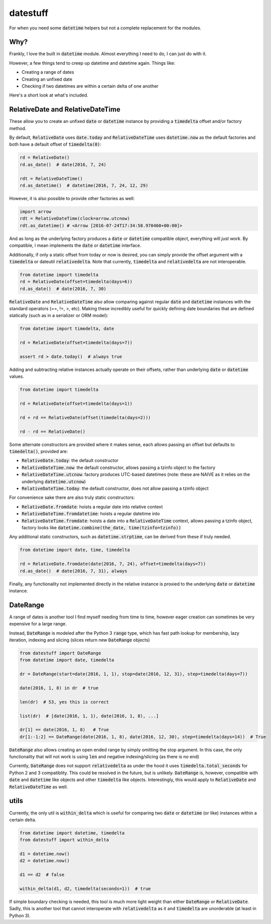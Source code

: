 =========
datestuff
=========

For when you need some :code:`datetime` helpers but not a complete replacement for the modules.

Why?
====

Frankly, I love the built in :code:`datetime` module. Almost everything I need to do, I can just do with it.

However, a few things tend to creep up datetime and datetime again. Things like:

* Creating a range of dates
* Creating an unfixed date
* Checking if two datetimes are within a certain delta of one another

Here's a short look at what's included.

RelativeDate and RelativeDateTime
=================================

These allow you to create an unfixed :code:`date` or :code:`datetime` instance by providing a :code:`timedelta` offset and/or factory method.

By default, :code:`RelativeDate` uses :code:`date.today` and :code:`RelativeDateTime` uses :code:`datetime.now` as the default factories and both have a default offset of :code:`timedelta(0)`:

.. code-block:: python

        rd = RelativeDate()
        rd.as_date()  # date(2016, 7, 24)

        rdt = RelativeDateTime()
        rd.as_datetime()  # datetime(2016, 7, 24, 12, 29)


However, it is also possible to provide other factories as well:


.. code-block:: python

        import arrow
        rdt = RelativeDateTime(clock=arrow.utcnow)
        rdt.as_datetime() # <Arrow [2016-07-24T17:34:58.970460+00:00]>

And as long as the underlying factory produces a :code:`date` or :code:`datetime` compatible object, everything will *just work*. By compatible, I mean implements the :code:`date` or :code:`datetime` interface.

Additionally, if only a static offset from today or now is desired, you can simply provide the offset argument with a :code:`timedelta` or dateutil :code:`relativedelta`. Note that currently, :code:`timedelta` and :code:`relativedelta` are not interoperable.


.. code-block:: python

        from datetime import timedelta
        rd = RelativeDate(offset=timedelta(days=6))
        rd.as_date()  # date(2016, 7, 30)

:code:`RelativeDate` and :code:`RelativeDateTime` also allow comparing against regular :code:`date` and :code:`datetime` instances with the standard operators (==, !=, >, etc). Making these incredibly useful for quickly defining date boundaries that are defined statically (such as in a serializer or ORM model):

.. code-block:: python

        from datetime import timedelta, date

        rd = RelativeDate(offset=timedelta(days=7))

        assert rd > date.today()  # always true


Adding and subtracting relative instances actually operate on their offsets, rather than underlying :code:`date` or :code:`datetime` values.

.. code-block:: python
 
        from datetime import timedelta

        rd = RelativeDate(offset=timedelta(days=1))

        rd + rd == RelativeDate(offset(timedelta(days=2)))

        rd - rd == RelativeDate()

Some alternate constructors are provided where it makes sense, each allows passing an offset but defaults to :code:`timedelta()`, provided are:

* :code:`RelativeDate.today`: the default constructor
* :code:`RelativeDateTime.now`: the default constructor, allows passing a tzinfo object to the factory
* :code:`RelativeDateTime.utcnow`: factory produces UTC-based datetimes (note: these are NAIVE as it relies on the underlying :code:`datetime.utcnow`)
* :code:`RelativeDateTime.today`: the default constructor, does not allow passing a tzinfo object

For convenience sake there are also truly static constructors:

* :code:`RelativeDate.fromdate`: hoists a regular date into relative context
* :code:`RelativeDateTime.fromdatetime`: hoists a regular datetime into
* :code:`RelativeDateTime.fromdate`: hoists a date into a :code:`RelativeDateTime` context, allows passing a tzinfo object, factory looks like :code:`datetime.combine(the_date, time(tzinfo=tzinfo))`

Any additional static constructors, such as :code:`datetime.strptime`, can be derived from these if truly needed.

.. code-block:: python

        from datetime import date, time, timedelta

        rd = RelativeDate.fromdate(date(2016, 7, 24), offset=timedelta(days=7))
        rd.as_date()  # date(2016, 7, 31), always


Finally, any functionality not implemented directly in the relative instance is proxied to the underlying :code:`date` or :code:`datetime` instance.

DateRange
=========

A range of dates is another tool I find myself needing from time to time, however eager creation can sometimes be very expensive for a large range.

Instead, :code:`DateRange` is modeled after the Python 3 :code:`range` type, which has fast path lookup for membership, lazy iteration, indexing and slicing (slices return new :code:`DateRange` objects)

.. code-block:: python

        from datestuff import DateRange
        from datetime import date, timedelta

        dr = DateRange(start=date(2016, 1, 1), stop=date(2016, 12, 31), step=timedelta(days=7))

        date(2016, 1, 8) in dr  # true

        len(dr)  # 53, yes this is correct

        list(dr)  # [date(2016, 1, 1), date(2016, 1, 8), ...]

        dr[1] == date(2016, 1, 8)   # True
        dr[1:-1:2] == DateRange(date(2016, 1, 8), date(2016, 12, 30), step=timedelta(days=14))  # True

:code:`DateRange` also allows creating an open ended range by simply omitting the stop argument. In this case, the only functionality that will not work is using :code:`len` and negative indexing/slicing (as there is no end)

Currently, :code:`DateRange` does not support :code:`relativedelta` as under the hood it uses :code:`timedelta.total_seconds` for Python 2 and 3 compatiblity. This could be resolved in the future, but is unlikely. :code:`DateRange` is, however, compatible with :code:`date` and :code:`datetime` like objects and other :code:`timedelta` like objects. Interestingly, this would apply to :code:`RelativeDate` and :code:`RelativeDateTime` as well.


utils
=====

Currently, the only util is :code:`within_delta` which is useful for comparing two :code:`date` or :code:`datetime` (or like) instances within a certain delta.

.. code-block:: python

        from datetime import datetime, timedelta
        from datestuff import within_delta

        d1 = datetime.now()
        d2 = datetime.now()

        d1 == d2  # false

        within_delta(d1, d2, timedelta(seconds=1))  # true

If simple boundary checking is needed, this tool is much more light weight than either :code:`DateRange` or :code:`RelativeDate`. Sadly, this is another tool that cannot interoperate with :code:`relativedelta` as it and :code:`timedelta` are unorderable (at least in Python 3).

